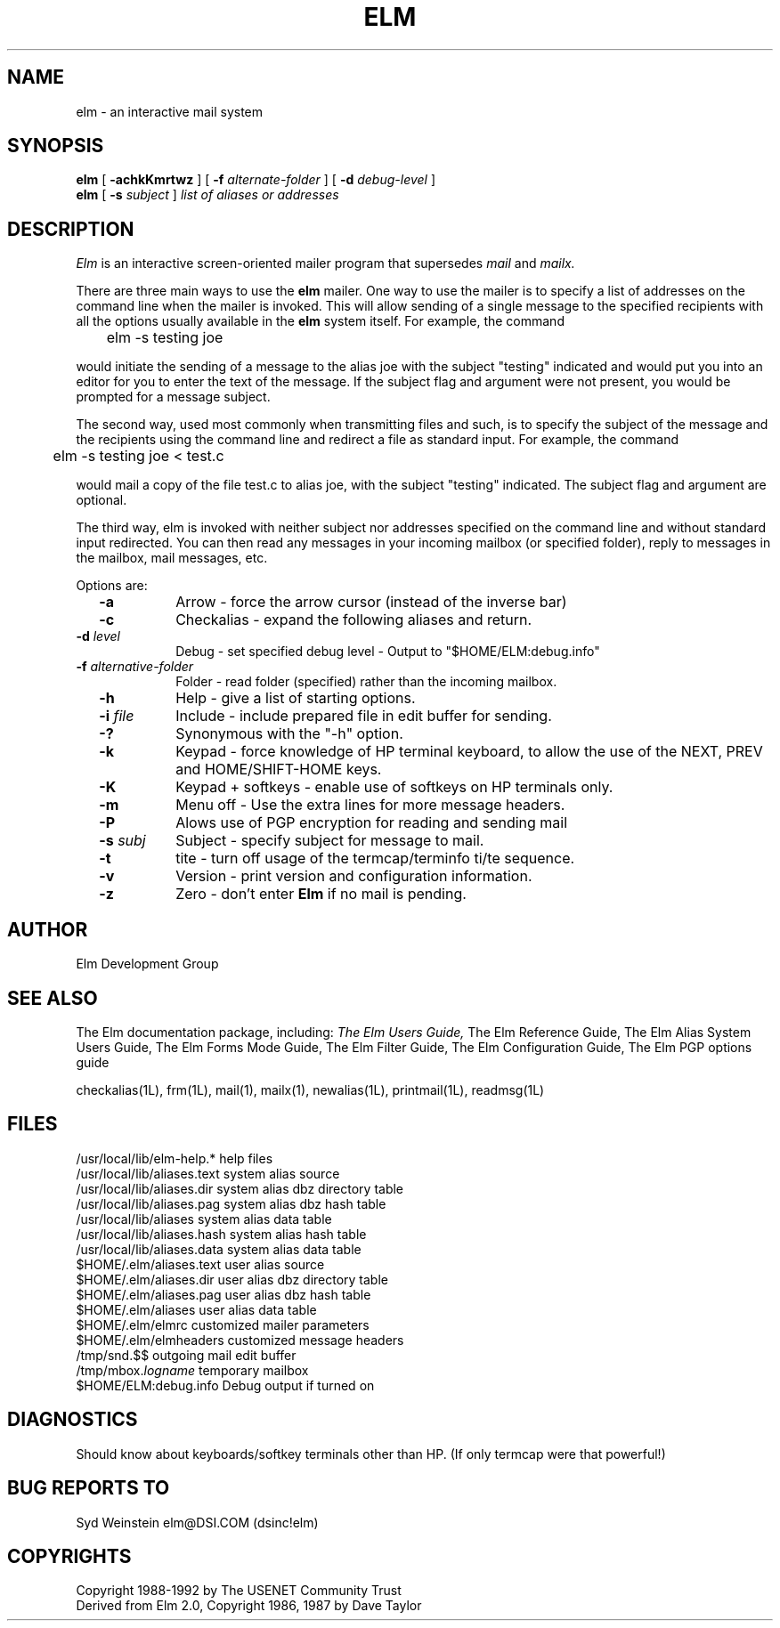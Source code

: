 .if n \{\
.	ds ct "
.\}
.if t \{\
.	ds ct \\(co
.\}
.TH ELM 1L "Elm Version 2.4" "USENET Community Trust"
.SH NAME
elm - an interactive mail system
.SH SYNOPSIS
.B elm
[
.B \-achkKmrtwz
] [
.B \-f
.I "alternate-folder"
] [
.B \-d
.I debug-level
]
.br
.B elm 
[
.B \-s 
.I subject
]
.I "list of aliases or addresses"
.PP
.SH DESCRIPTION
.I Elm\^
is an interactive screen-oriented mailer program that supersedes 
.I mail
and 
.I mailx.
.PP
There are three main ways to use the \fBelm\fR mailer.  One way
to use the mailer is to specify a list of addresses on the
command line when the mailer is invoked.  This will allow sending
of a single message to the specified recipients with all the
options usually available in the \fBelm\fR system itself. For example,
the command
.nf

	elm -s testing joe

.fi
would initiate the sending of a message to the alias joe with the subject
"testing" indicated and
would put you into an editor for you to enter the text of the message.
If the subject flag and argument were not present, you would be prompted
for a message subject.
.PP
The second way, used most commonly when transmitting files and such,
is to specify the subject of the message and the recipients using
the command line and redirect a file as standard input.  For example,
the command 
.nf

	elm -s testing joe < test.c 

.fi
would mail a copy of the
file test.c to alias joe, with the subject "testing" indicated.
The subject flag and argument are optional.
.PP
The third way, elm is invoked
with neither subject nor addresses specified on the command line and
without standard input redirected.
You can then read any messages in your incoming mailbox (or specified
folder), reply to messages in the mailbox, mail messages, etc.
.PP
Options are:
.TP 1.0i
.B "  -a"
Arrow - force the arrow cursor (instead of the inverse bar)
.TP
.B "  -c"
Checkalias - expand the following aliases and return.
.TP
.B "  -d \fIlevel\fR  "
Debug - set specified debug level - Output to "$HOME/ELM:debug.info"
.TP
.B "  -f \fIalternative-folder\fR  "
Folder - read folder (specified) rather than the incoming mailbox.
.TP
.B "  -h"
Help - give a list of starting options.
.TP
.B "  -i \fIfile\fR  "
Include - include prepared file in edit buffer for sending.
.TP
.B "  -?"
Synonymous with the "-h" option.
.TP
.B "  -k"
Keypad - force knowledge of HP terminal keyboard, to allow
the use of the NEXT, PREV and HOME/SHIFT-HOME keys.
.TP
.B "  -K"
Keypad + softkeys - enable use of softkeys on HP terminals only.
.TP
.B "  -m"
Menu off - Use the extra lines for more message headers.
.TP
.B "  -P"
Alows use of PGP encryption for reading and sending mail
.TP
.B "  -s \fIsubj\fR  "
Subject - specify subject for message to mail.
.TP
.B "  -t"
tite - turn off usage of the termcap/terminfo ti/te sequence.
.TP
.B "  -v"
Version - print version and configuration information.
.TP
.B "  -z"
Zero - don't enter \fBElm\fR if no mail is pending.
.SH AUTHOR
Elm Development Group
.SH SEE ALSO
The Elm documentation package, including:
.I
The Elm Users Guide,
The Elm Reference Guide,
The Elm Alias System Users Guide,
The Elm Forms Mode Guide,
The Elm Filter Guide,
The Elm Configuration Guide,
The Elm PGP options guide\fR
.sp 
.br
checkalias(1L), frm(1L), mail(1), mailx(1), newalias(1L), printmail(1L), readmsg(1L)
.SH FILES
/usr/local/lib/elm-help.*         help files
.br
/usr/local/lib/aliases.text       system alias source
.br
/usr/local/lib/aliases.dir        system alias dbz directory table
.br
/usr/local/lib/aliases.pag        system alias dbz hash table
.br
/usr/local/lib/aliases            system alias data table
.br
.br
/usr/local/lib/aliases.hash       system alias hash table
.br
/usr/local/lib/aliases.data       system alias data table
.br
$HOME/.elm/aliases.text           user alias source
.br
$HOME/.elm/aliases.dir            user alias dbz directory table
.br
$HOME/.elm/aliases.pag            user alias dbz hash table
.br
$HOME/.elm/aliases                user alias data table
.br
$HOME/.elm/elmrc                  customized mailer parameters
.br
$HOME/.elm/elmheaders             customized message headers
.br
/tmp/snd.$$                       outgoing mail edit buffer
.br
/tmp/mbox.\fIlogname\fR            temporary mailbox
.br
$HOME/ELM:debug.info              Debug output if turned on
.SH DIAGNOSTICS
Should know about keyboards/softkey terminals other than HP.  (If only 
termcap were that powerful!)
.SH BUG REPORTS TO
Syd Weinstein	elm@DSI.COM	(dsinc!elm)
.SH COPYRIGHTS
\fB\*(ct\fRCopyright 1988-1992 by The USENET Community Trust
.br
Derived from Elm 2.0, \fB\*(ct\fR Copyright 1986, 1987 by Dave Taylor
